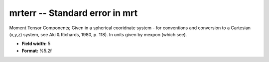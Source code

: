 .. _css3.0-mrterr_attributes:

**mrterr** -- Standard error in mrt
-----------------------------------

Moment Tensor Components; Given in a spherical cooridnate
system - for conventions and conversion to a Cartesian
(x,y,z) system, see Aki & Richards, 1980, p.  118).  In
units given by mexpon (which see).

* **Field width:** 5
* **Format:** %5.2f

